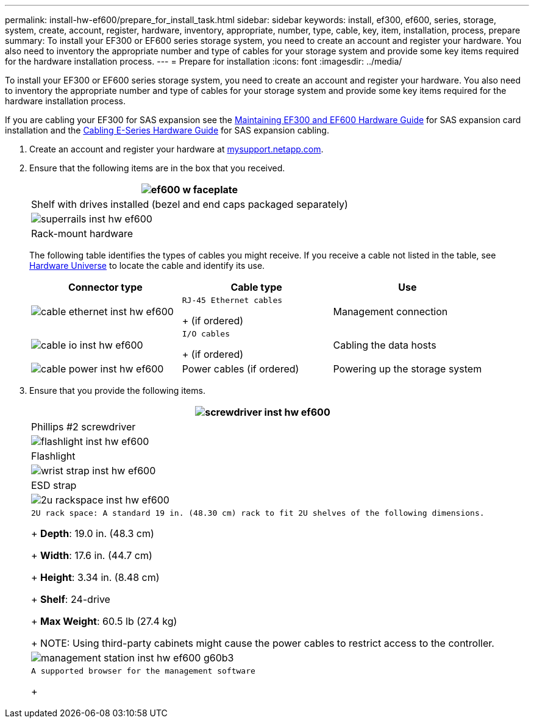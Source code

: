 ---
permalink: install-hw-ef600/prepare_for_install_task.html
sidebar: sidebar
keywords: install, ef300, ef600, series, storage, system, create, account, register, hardware, inventory, appropriate, number, type, cable, key, item, installation, process, prepare
summary: To install your EF300 or EF600 series storage system, you need to create an account and register your hardware. You also need to inventory the appropriate number and type of cables for your storage system and provide some key items required for the hardware installation process.
---
= Prepare for installation
:icons: font
:imagesdir: ../media/

[.lead]
To install your EF300 or EF600 series storage system, you need to create an account and register your hardware. You also need to inventory the appropriate number and type of cables for your storage system and provide some key items required for the hardware installation process.

If you are cabling your EF300 for SAS expansion see the link:../com.netapp.doc.e-f600-sysmaint/home.html[Maintaining EF300 and EF600 Hardware Guide] for SAS expansion card installation and the https://docs.netapp.com/ess-11/topic/com.netapp.doc.e-hw-cabling/home.html[Cabling E-Series Hardware Guide] for SAS expansion cabling.

. Create an account and register your hardware at http://mysupport.netapp.com/[mysupport.netapp.com].
. Ensure that the following items are in the box that you received.
+
[options="header"]
|===
a|
image:../media/ef600_w_faceplate.png[]
a|
Shelf with drives installed     (bezel and end caps packaged separately)
a|
image:../media/superrails_inst-hw-ef600.png[]
a|
Rack-mount hardware
|===
The following table identifies the types of cables you might receive. If you receive a cable not listed in the table, see https://hwu.netapp.com/[Hardware Universe] to locate the cable and identify its use.
+
[options="header"]
|===
| Connector type| Cable type| Use
a|
image:../media/cable_ethernet_inst-hw-ef600.png[]
a|
    RJ-45 Ethernet cables
+
(if ordered)
a|
Management connection
a|
image:../media/cable_io_inst-hw-ef600.png[]
a|
    I/O cables
+
(if ordered)
a|
Cabling the data hosts
a|
image:../media/cable_power_inst-hw-ef600.png[]
a|
Power cables    (if ordered)
a|
Powering up the storage system
|===

. Ensure that you provide the following items.
+
[options="header"]
|===
a|
image:../media/screwdriver_inst-hw-ef600.png[]
a|
Phillips #2 screwdriver
a|
image:../media/flashlight_inst-hw-ef600.png[]
a|
Flashlight
a|
image:../media/wrist_strap_inst-hw-ef600.png[]
a|
ESD strap
a|
image:../media/2u_rackspace_inst-hw-ef600.png[]
a|
    2U rack space: A standard 19 in. (48.30 cm) rack to fit 2U shelves of the following dimensions.
+
*Depth*: 19.0 in. (48.3 cm)
+
*Width*: 17.6 in. (44.7 cm)
+
*Height*: 3.34 in. (8.48 cm)
+
*Shelf*: 24-drive
+
*Max Weight*: 60.5 lb (27.4 kg)
+
NOTE: Using third-party cabinets might cause the power cables to restrict access to the controller.
a|
image:../media/management_station_inst-hw-ef600_g60b3.png[]
a|
    A supported browser for the management software
+
|===
